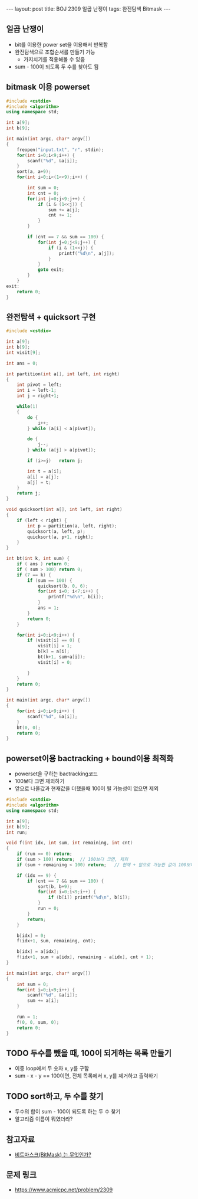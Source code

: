 #+HTML: ---
#+HTML: layout: post
#+HTML: title: BOJ 2309 일곱 난쟁이
#+HTML: tags: 완전탐색 Bitmask
#+HTML: ---
#+OPTIONS: ^:nil

** 일곱 난쟁이
- bit를 이용한 power set을 이용해서 반복함
- 완전탐색으로 조합순서를 만들기 가능
  - 가지치기를 적용해볼 수 있음
- sum - 100이 되도록 두 수를 찾아도 됨

** bitmask 이용 powerset 
  
#+BEGIN_SRC cpp
#include <cstdio>
#include <algorithm>
using namespace std;

int a[9];
int b[9];

int main(int argc, char* argv[])
{
    freopen("input.txt", "r", stdin);
    for(int i=0;i<9;i++) {
        scanf("%d", &a[i]);
    }
    sort(a, a+9);
    for(int i=0;i<(1<<9);i++) {
        
        int sum = 0;
        int cnt = 0;
        for(int j=0;j<9;j++) {
            if (i & (1<<j)) {
                sum += a[j]; 
                cnt += 1;
            }
        }

        if (cnt == 7 && sum == 100) {
            for(int j=0;j<9;j++) {
                if (i & (1<<j)) {
                    printf("%d\n", a[j]);
                }
            }
            goto exit;
        }
    } 
exit: 
    return 0;
}
#+END_SRC

** 완전탐색 + quicksort 구현
#+BEGIN_SRC cpp
#include <cstdio>

int a[9];
int b[9];
int visit[9];

int ans = 0;

int partition(int a[], int left, int right)
{
	int pivot = left;
	int i = left-1;
	int j = right+1;

	while(1)
	{
		do {
			i++;
		} while (a[i] < a[pivot]);

		do {
			j--;
		} while (a[j] > a[pivot]);

		if (i>=j)	return j;

		int t = a[i];
		a[i] = a[j];
		a[j] = t;
	}
	return j;
}

void quicksort(int a[], int left, int right)
{
	if (left < right) {
		int p = partition(a, left, right);
		quicksort(a, left, p);
		quicksort(a, p+1, right);
	}
}

int bt(int k, int sum) {
	if ( ans ) return 0;
	if ( sum > 100) return 0;
	if (7 == k) {
		if (sum == 100) {
			quicksort(b, 0, 6);
			for(int i=0; i<7;i++) {
				printf("%d\n", b[i]);
			}
			ans = 1;
		}
		return 0;
	}

	for(int i=0;i<9;i++) {
		if (visit[i] == 0) {
			visit[i] = 1;
			b[k] = a[i];
			bt(k+1, sum+a[i]);
			visit[i] = 0;

		}
	}
	return 0;
}

int main(int argc, char* argv[])
{
	for(int i=0;i<9;i++) {
		scanf("%d", &a[i]);
	}
	bt(0, 0);
	return 0;
}
#+END_SRC
** powerset이용 bactracking + bound이용 최적화
- powerset을 구하는 bactracking코드
- 100보다 크면 제외하기
- 앞으로 나올값과 현재값을 더했을때 100이 될 가능성이 없으면 제외

#+BEGIN_SRC cpp
#include <cstdio>
#include <algorithm>
using namespace std;

int a[9];
int b[9];
int run;

void f(int idx, int sum, int remaining, int cnt)
{
    if (run == 0) return;
    if (sum > 100) return;  // 100보다 크면, 제외
    if (sum + remaining < 100) return;   // 현재 + 앞으로 가능한 값이 100보다 작으면 제외

    if (idx == 9) {
        if (cnt == 7 && sum == 100) {
            sort(b, b+9);
            for(int i=0;i<9;i++) {
                if (b[i]) printf("%d\n", b[i]);
            }
            run = 0;
        }
        return;
    }

    b[idx] = 0;
    f(idx+1, sum, remaining, cnt);

    b[idx] = a[idx];
    f(idx+1, sum + a[idx], remaining - a[idx], cnt + 1);
}

int main(int argc, char* argv[])
{
    int sum = 0;
    for(int i=0;i<9;i++) {
        scanf("%d", &a[i]);
        sum += a[i];
    }

    run = 1;
    f(0, 0, sum, 0);
    return 0;
}
#+END_SRC
** TODO 두수를 뺐을 때, 100이 되게하는 목록 만들기
- 이중 loop에서 두 숫자 x, y를 구함
- sum - x - y == 100이면, 전체 목록에서 x, y를 제거하고 출력하기

** TODO sort하고, 두 수를 찾기
- 두수의 합이 sum - 100이 되도록 하는 두 수 찾기
- 알고리즘 이름이 뭐였더라?

** 참고자료
- [[https://mygumi.tistory.com/361][비트마스크(BitMask) 는 무엇인가?]]

** 문제 링크
- https://www.acmicpc.net/problem/2309

